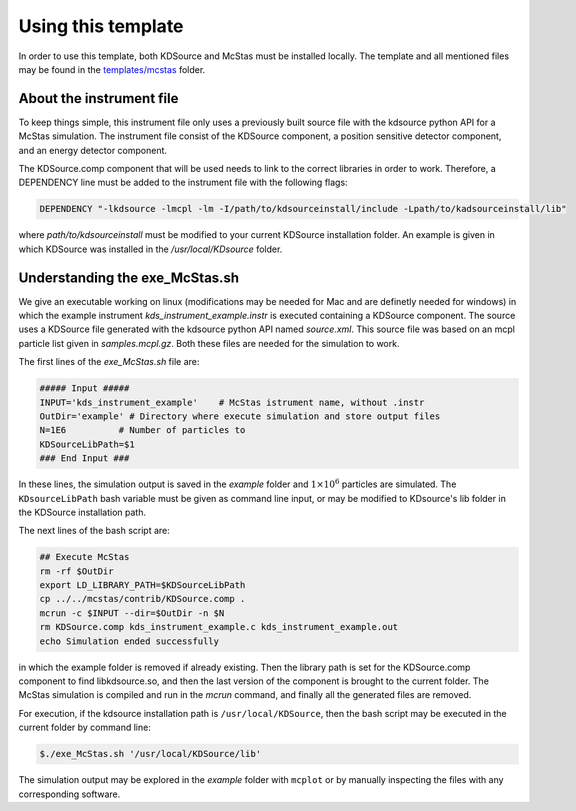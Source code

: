 Using this template
-------------------

In order to use this template, both KDSource and McStas must be installed locally. The template and all mentioned files may be found in the `templates/mcstas <https://github.com/KDSource/KDSource/tree/master/templates/mcstas>`_ folder.

About the instrument file
*************************

To keep things simple, this instrument file only uses a previously built source file with the kdsource python API for a McStas simulation. The instrument file consist of the KDSource component, a position sensitive detector component, and an energy detector component. 

The KDSource.comp component that will be used needs to link to the correct libraries in order to work. Therefore, a DEPENDENCY line must be added to the instrument file with the following flags:

.. code-block:: console

    DEPENDENCY "-lkdsource -lmcpl -lm -I/path/to/kdsourceinstall/include -Lpath/to/kadsourceinstall/lib"


where `path/to/kdsourceinstall` must be modified to your current KDSource installation folder. An example is given in which KDSource was installed in the `/usr/local/KDsource` folder.

Understanding the exe_McStas.sh
*******************************

We give an executable working on linux (modifications may be needed for Mac and are definetly needed for windows) in which the example instrument `kds_instrument_example.instr` is executed containing a KDSource component. The source uses a KDSource file generated with the kdsource python API named `source.xml`. This source file was based on an mcpl particle list given in `samples.mcpl.gz`. Both these files are needed for the simulation to work.  

The first lines of the `exe_McStas.sh` file are:

.. code-block:: bash

    ##### Input #####
    INPUT='kds_instrument_example'    # McStas istrument name, without .instr
    OutDir='example' # Directory where execute simulation and store output files
    N=1E6          # Number of particles to 
    KDSourceLibPath=$1
    ### End Input ###


In these lines, the simulation output is saved in the `example` folder and :math:`1\times 10 ^6` particles are simulated. The ``KDsourceLibPath`` bash variable must be given as command line input, or may be modified to KDsource's lib folder in the KDSource installation path. 

The next lines of the bash script are:

.. code-block:: bash

    ## Execute McStas
    rm -rf $OutDir
    export LD_LIBRARY_PATH=$KDSourceLibPath
    cp ../../mcstas/contrib/KDSource.comp .
    mcrun -c $INPUT --dir=$OutDir -n $N
    rm KDSource.comp kds_instrument_example.c kds_instrument_example.out
    echo Simulation ended successfully


in which the example folder is removed if already existing. Then the library path is set for the KDSource.comp component to find libkdsource.so, and then the last version of the component is brought to the current folder. The McStas simulation is compiled and run in the `mcrun` command, and finally all the generated files are removed.

For execution, if the kdsource installation path is ``/usr/local/KDSource``, then the bash script may be executed in the current folder by command line:

.. code-block:: console

    $./exe_McStas.sh '/usr/local/KDSource/lib'


The simulation output may be explored in the `example` folder with ``mcplot`` or by manually inspecting the files with any corresponding software.
